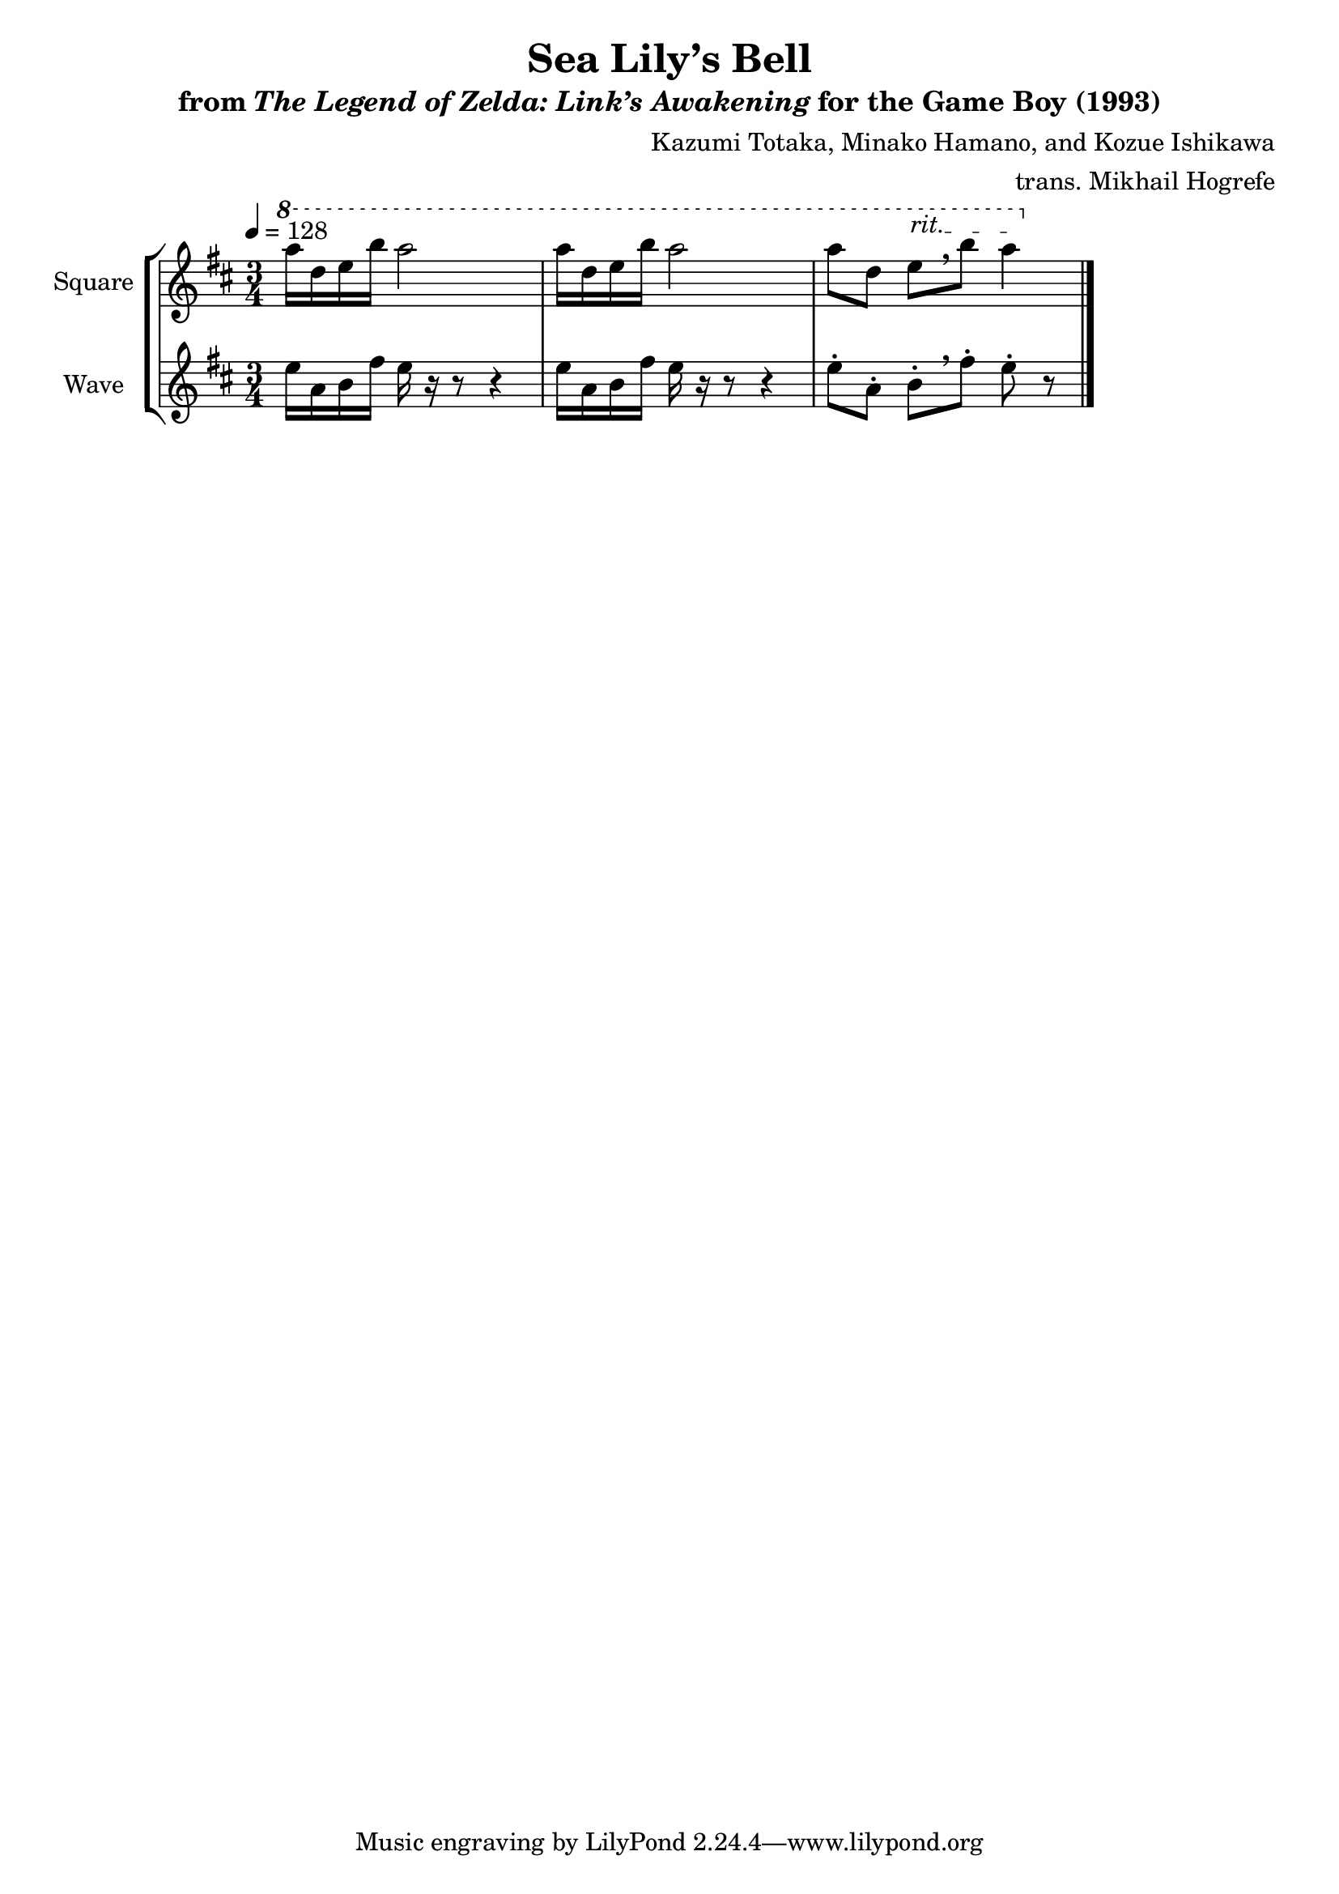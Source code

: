 \version "2.22.0"

smaller = {
    \set fontSize = #-3
    \override Stem #'length-fraction = #0.56
    \override Beam #'thickness = #0.2688
    \override Beam #'length-fraction = #0.56
}

\book {
    \header {
        title = "Sea Lily’s Bell"
        subtitle = \markup { "from" {\italic "The Legend of Zelda: Link’s Awakening"} "for the Game Boy (1993)" }
        composer = "Kazumi Totaka, Minako Hamano, and Kozue Ishikawa"
        arranger = "trans. Mikhail Hogrefe"
    }

    \score {
        {
            \new StaffGroup <<
                \new Staff \relative c'''' {   
                    \set Staff.instrumentName = "Square"
                    \set Staff.shortInstrumentName = "S."   
\tempo 4 = 128
\key d \major
\time 3/4
\ottava #1
\set Timing.beamExceptions = #'()
a16 d, e b' a2 |
a16 d, e b' a2 |
\override TextSpanner.bound-details.left.text = "rit."
\override BreathingSign.text = \markup { \musicglyph "scripts.rcomma" }
a8 d, e\startTextSpan[ \breathe b'] a4\stopTextSpan |
\bar "|."
                    }

                \new Staff \relative c'' {
                    \set Staff.instrumentName = "Wave"
                    \set Staff.shortInstrumentName = "W."
\key d \major
\set Timing.beamExceptions = #'()
e16 a, b fis' e r r8 r4 |
e16 a, b fis' e r r8 r4 |
\override BreathingSign.text = \markup { \musicglyph "scripts.rcomma" }
e8-. a,-. b-.[ \breathe fis'-.] e-. r |
                }
            >>
        }
        \layout {
            \context {
                \Staff
                \RemoveEmptyStaves
            }
            \context {
                \DrumStaff
                \RemoveEmptyStaves
            }
        }
    }
}
